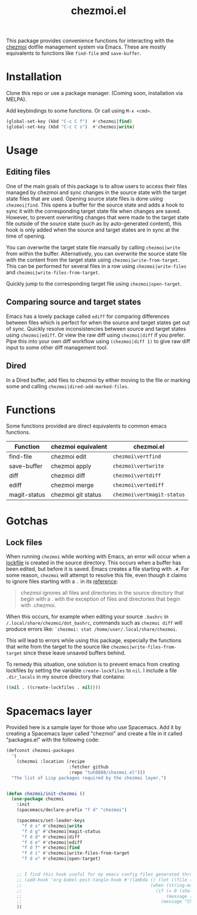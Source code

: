 #+title: chezmoi.el

This package provides convenience functions for interacting with the [[https://chezmoi.io/][chezmoi]] dotfile management system via Emacs. These are mostly equivalents to functions like ~find-file~ and ~save-buffer~.

* Installation
  Clone this repo or use a package manager. (Coming soon, installation via MELPA).

  Add keybindings to some functions. Or call using ~M-x <cmd>~.

 #+begin_src emacs-lisp :noweb yes
(global-set-key (kbd "C-c C f")  #'chezmoi|find)
(global-set-key (kbd "C-c C s")  #'chezmoi|write)
 #+end_src

* Usage
** Editing files

  One of the main goals of this package is to allow users to access their files managed by chezmoi and sync changes in the source state with the target state files that are used. Opening source state files is done using ~chezmoi|find~. This opens a buffer for the source state and adds a hook to sync it with the corresponding target state file when changes are saved. However, to prevent overwriting changes that were made to the target state file outside of the source state (such as by auto-generated content), this hook is only added when the source and target states are in sync at the time of opening.

  You can overwrite the target state file manually by calling ~chezmoi|write~ from within the buffer. Alternatively, you can overwrite the source state file with the content from the target state using ~chezmoi|write-from-target~. This can be performed for several files in a row using ~chezmoi|write-files~ and ~chezmoi|write-files-from-target~.

  Quickly jump to the corresponding target file using ~chezmoi|open-target~.

** Comparing source and target states

   Emacs has a lovely package called ~ediff~ for comparing differences between files which is perfect for when the source and target states get out of sync. Quickly resolve inconsistencies between source and target states using ~chezmoi|ediff~. Or view the raw diff using ~chezmoi|diff~ if you prefer. Pipe this into your own diff workflow using ~(chezmoi|diff 1)~ to give raw diff input to some other diff management tool.

** Dired

   In a Dired buffer, add files to chezmoi by either moving to the file or marking some and calling ~chezmoi|dired-add-marked-files~.

* Functions

  Some functions provided are direct equivalents to common emacs functions.

| Function     | chezmoi equivalent | chezmoi.el                 |
|--------------+--------------------+----------------------------|
| find-file    | chezmoi edit       | ~chezmoi\vertfind~         |
| save-buffer  | chezmoi apply      | ~chezmoi\vertwrite~        |
| diff         | chezmoi diff       | ~chezmoi\vertdiff~         |
| ediff        | chezmoi merge      | ~chezmoi\vertediff~        |
| magit-status | chezmoi git status | ~chezmoi\vertmagit-status~ |

* Gotchas
** Lock files
  When running ~chezmoi~ while working with Emacs, an error will occur when a [[https://www.gnu.org/software/emacs/manual/html_node/elisp/File-Locks.html][lockfile]] is created in the source directory. This occurs when a buffer has been edited, but before it is saved. Emacs creates a file starting with =.#=. For some reason, ~chezmoi~ will attempt to resolve this file, even though it claims to ignore files starting with a =.= in its [[https://www.chezmoi.io/docs/reference/][reference]]:

  #+begin_quote
  chezmoi ignores all files and directories in the source directory that begin with a . with the exception of files and directories that begin with .chezmoi.
  #+end_quote

  When this occurs, for example when editing your source ~.bashrc~ in ~/.local/share/chezmoi/dot_bashrc~, commands such as ~chezmoi diff~ will produce errors like: ~`chezmoi: stat /home/user/.local/share/chezmoi~.

  This will lead to errors while using this package, especially the functions that write from the target to the source like ~chezmoi|write-files-from-target~ since these leave unsaved buffers behind.

  To remedy this situation, one solution is to prevent emacs from creating lockfiles by setting the variable ~create-lockfiles~ to ~nil~. I include a file ~.dir_locals~ in my source directory that contains:

  #+begin_src emacs-lisp
((nil . ((create-lockfiles . nil))))
  #+end_src

* Spacemacs layer
  Provided here is a sample layer for those who use Spacemacs. Add it by creating a Spacemacs layer called "chezmoi" and create a file in it called "packages.el" with the following code:

 #+begin_src emacs-lisp :noweb yes
(defconst chezmoi-packages
  '(
    (chezmoi :location (recipe
                        :fetcher github
                        :repo "tuh8888/chezmoi.el")))
  "The list of Lisp packages required by the chezmoi layer.")


(defun chezmoi/init-chezmoi ()
  (use-package chezmoi
    :init
    (spacemacs/declare-prefix "f d" "chezmoi")

    (spacemacs/set-leader-keys
      "f d s" #'chezmoi|write
      "f d g" #'chezmoi|magit-status
      "f d d" #'chezmoi|diff
      "f d e" #'chezmoi|ediff
      "f d f" #'chezmoi|find
      "f d i" #'chezmoi|write-files-from-target
      "f d o" #'chezmoi|open-target)


    ;; I find this hook useful for my emacs config files generated through org-tangle.
    ;; (add-hook 'org-babel-post-tangle-hook #'(lambda () (let ((file (buffer-file-name)))
    ;;                                                 (when (string-match-p (expand-file-name "~/.local/share/chezmoi") file)
    ;;                                                   (if (= 0 (shell-command (concat "chezmoi apply --source-path " file)))
    ;;                                                       (message (concat "Chezmoi: Wrote to target " file))
    ;;                                                     (message "Chezmoi: Failed to write file"))))))
    ))
 #+end_src
